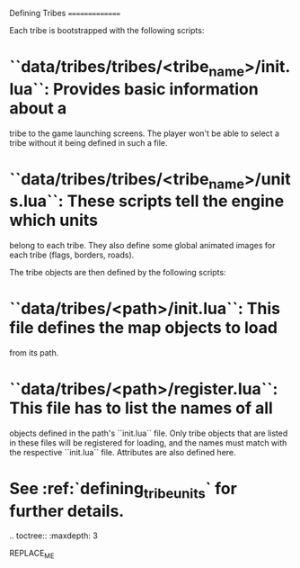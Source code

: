 Defining Tribes
===============

Each tribe is bootstrapped with the following scripts:

* ``data/tribes/tribes/<tribe_name>/init.lua``: Provides basic information about a
  tribe to the game launching screens. The player won't be able to select a
  tribe without it being defined in such a file.
* ``data/tribes/tribes/<tribe_name>/units.lua``: These scripts tell the engine which units
  belong to each tribe. They also define some global animated images for each
  tribe (flags, borders, roads).

The tribe objects are then defined by the following scripts:

* ``data/tribes/<path>/init.lua``: This file defines the map objects to load
  from its path.
* ``data/tribes/<path>/register.lua``: This file has to list the names of all
  objects defined in the path's ``init.lua`` file. Only tribe objects that are
  listed in these files will be registered for loading, and the names must match
  with the respective ``init.lua`` file. Attributes are also defined here.
* See :ref:`defining_tribe_units` for further details.

.. toctree::
   :maxdepth: 3

REPLACE_ME
